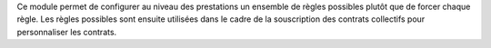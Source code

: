 Ce module permet de configurer au niveau des prestations un ensemble de règles
possibles plutôt que de forcer chaque règle. Les règles possibles sont ensuite
utilisées dans le cadre de la souscription des contrats collectifs pour
personnaliser les contrats.
